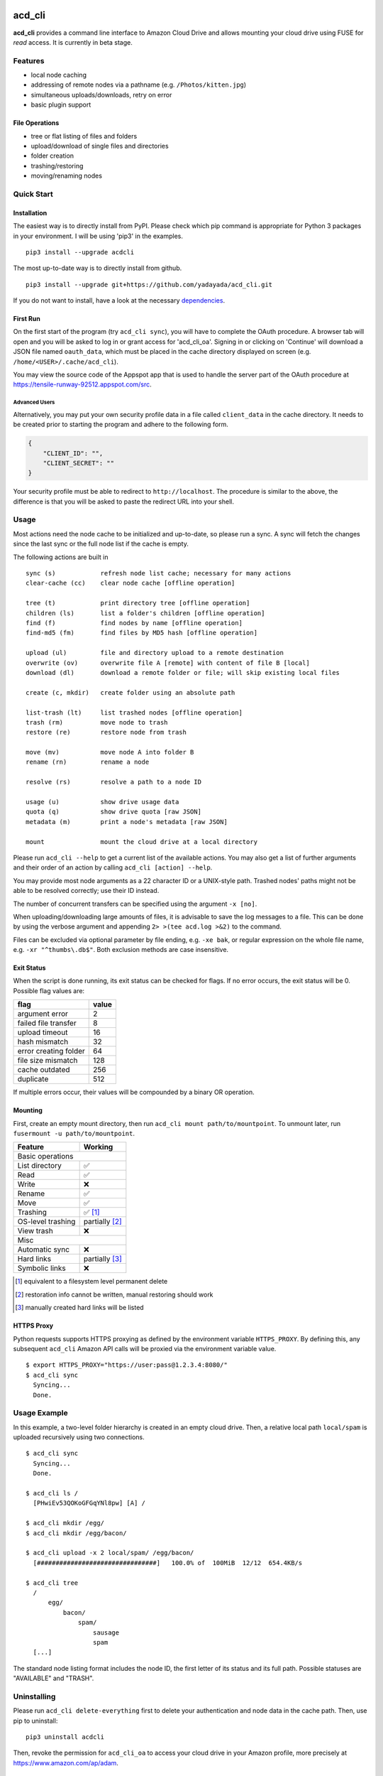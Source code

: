 |Donate| |Gitter| |PyVersion| |Status| |License| |PyPiVersion| |PyPiDownloadsMonth|

acd\_cli
========

**acd\_cli** provides a command line interface to Amazon Cloud Drive and allows mounting your
cloud drive using FUSE for *read* access. It is currently in beta stage.

Features
--------

- local node caching
- addressing of remote nodes via a pathname (e.g. ``/Photos/kitten.jpg``)
- simultaneous uploads/downloads, retry on error
- basic plugin support

File Operations
~~~~~~~~~~~~~~~

- tree or flat listing of files and folders
- upload/download of single files and directories
- folder creation
- trashing/restoring
- moving/renaming nodes

Quick Start
-----------

Installation
~~~~~~~~~~~~

The easiest way is to directly install from PyPI. Please check which pip command is
appropriate for Python 3 packages in your environment. I will be using 'pip3' in the examples.
::

   pip3 install --upgrade acdcli


The most up-to-date way is to directly install from github.
::

   pip3 install --upgrade git+https://github.com/yadayada/acd_cli.git


If you do not want to install, have a look at the necessary dependencies_.

First Run
~~~~~~~~~

On the first start of the program (try ``acd_cli sync``), you will have to complete the OAuth procedure.
A browser tab will open and you will be asked to log in or grant access for 'acd\_cli\_oa'.
Signing in or clicking on 'Continue' will download a JSON file named ``oauth_data``,
which must be placed in the cache directory displayed on screen (e.g. ``/home/<USER>/.cache/acd_cli``).

You may view the source code of the Appspot app that is used to handle the server part
of the OAuth procedure at https://tensile-runway-92512.appspot.com/src.

Advanced Users
++++++++++++++

Alternatively, you may put your own security profile data in a file called ``client_data`` in the cache directory.
It needs to be created prior to starting the program and adhere to the following form.

.. code :: json

 {
     "CLIENT_ID": "",
     "CLIENT_SECRET": ""
 }

Your security profile must be able to redirect to ``http://localhost``.
The procedure is similar to the above, the difference is that you will
be asked to paste the redirect URL into your shell.

Usage
-----

Most actions need the node cache to be initialized and up-to-date, so please run a sync.
A sync will fetch the changes since the last sync or the full node list if the cache is empty.

The following actions are built in
::

        sync (s)            refresh node list cache; necessary for many actions
        clear-cache (cc)    clear node cache [offline operation]

        tree (t)            print directory tree [offline operation]
        children (ls)       list a folder's children [offline operation]
        find (f)            find nodes by name [offline operation]
        find-md5 (fm)       find files by MD5 hash [offline operation]

        upload (ul)         file and directory upload to a remote destination
        overwrite (ov)      overwrite file A [remote] with content of file B [local]
        download (dl)       download a remote folder or file; will skip existing local files

        create (c, mkdir)   create folder using an absolute path

        list-trash (lt)     list trashed nodes [offline operation]
        trash (rm)          move node to trash
        restore (re)        restore node from trash

        move (mv)           move node A into folder B
        rename (rn)         rename a node

        resolve (rs)        resolve a path to a node ID

        usage (u)           show drive usage data
        quota (q)           show drive quota [raw JSON]
        metadata (m)        print a node's metadata [raw JSON]

        mount               mount the cloud drive at a local directory

Please run ``acd_cli --help`` to get a current list of the available actions.
You may also get a list of further arguments and their order of an action by calling ``acd_cli [action] --help``.

You may provide most node arguments as a 22 character ID or a UNIX-style path.
Trashed nodes' paths might not be able to be resolved correctly; use their ID instead.

The number of concurrent transfers can be specified using the argument ``-x [no]``.

When uploading/downloading large amounts of files, it is advisable to save the log messages to a file.
This can be done by using the verbose argument and appending ``2> >(tee acd.log >&2)`` to the command.

Files can be excluded via optional parameter by file ending, e.g. ``-xe bak``,
or regular expression on the whole file name, e.g. ``-xr "^thumbs\.db$"``.
Both exclusion methods are case insensitive.

Exit Status
~~~~~~~~~~~

When the script is done running, its exit status can be checked for flags. If no error occurs,
the exit status will be 0. Possible flag values are:

=====================    =======
        flag              value
=====================    =======
argument error               2
failed file transfer         8
upload timeout              16
hash mismatch               32
error creating folder       64
file size mismatch         128
cache outdated             256
duplicate                  512
=====================    =======

If multiple errors occur, their values will be compounded by a binary OR operation.

Mounting
~~~~~~~~

First, create an empty mount directory, then run ``acd_cli mount path/to/mountpoint``.
To unmount later, run ``fusermount -u path/to/mountpoint``.

=====================  ===========
Feature                 Working
=====================  ===========
Basic operations
----------------------------------
List directory           ✅
Read                     ✅
Write                    ❌
Rename                   ✅
Move                     ✅
Trashing                 ✅ [#]_
OS-level trashing        partially [#]_
View trash               ❌
Misc
----------------------------------
Automatic sync           ❌
Hard links               partially [#]_
Symbolic links           ❌
=====================  ===========

.. [#] equivalent to a filesystem level permanent delete
.. [#] restoration info cannot be written, manual restoring should work
.. [#] manually created hard links will be listed

HTTPS Proxy
~~~~~~~~~~~

Python requests supports HTTPS proxying as defined by the environment variable ``HTTPS_PROXY``.
By defining this, any subsequent ``acd_cli`` Amazon API calls will be proxied via the environment variable value.
::

    $ export HTTPS_PROXY="https://user:pass@1.2.3.4:8080/"
    $ acd_cli sync
      Syncing...
      Done.

Usage Example
-------------

In this example, a two-level folder hierarchy is created in an empty cloud drive.
Then, a relative local path ``local/spam`` is uploaded recursively using two connections.
::

    $ acd_cli sync
      Syncing...
      Done.

    $ acd_cli ls /
      [PHwiEv53QOKoGFGqYNl8pw] [A] /

    $ acd_cli mkdir /egg/
    $ acd_cli mkdir /egg/bacon/

    $ acd_cli upload -x 2 local/spam/ /egg/bacon/
      [################################]   100.0% of  100MiB  12/12  654.4KB/s

    $ acd_cli tree
      /
          egg/
              bacon/
                  spam/
                      sausage
                      spam
      [...]


The standard node listing format includes the node ID, the first letter of its status and its full path.
Possible statuses are "AVAILABLE" and "TRASH".

Uninstalling
------------

Please run ``acd_cli delete-everything`` first to delete your authentication and node data in the cache path.
Then, use pip to uninstall::

    pip3 uninstall acdcli

Then, revoke the permission for ``acd_cli_oa`` to access your cloud drive in your Amazon profile,
more precisely at https://www.amazon.com/ap/adam.


Known Issues
------------

It is not possible to upload files using Python 3.2.3, 3.3.0 and 3.3.1.

If you encounter Unicode problems, check that your locale is set correctly or use the ``--utf``
argument to force the script to use UTF-8 output encoding.
Windows users may try to execute the provided `reg file <assets/win_codepage.reg>`_
(tested with Windows 8.1) to set the command line interface encoding to cp65001.


API Restrictions
~~~~~~~~~~~~~~~~

- at the time being, it is not advisable to upload files larger than 9GiB
- uploads of large files >10 GiB may be successful, yet a timeout error is displayed (please check manually)
- the maximum (upload) file size seems to be in the range of 40 and 100 GiB
- storage of node names is case-preserving, but not case-sensitive (this concerns Linux users mainly)
- it is not possible to share or delete files

Contribute
----------

Feel free to use the bug tracker to add issues.
You might find the ``--verbose`` and, to a lesser extent, ``--debug`` options helpful.

If you want to contribute code, have a look at `Github's general guide <https://guides.github.com/activities/contributing-to-open-source/#contributing>`_ how to do that.
There is also a `TODO <docs/TODO.rst>`_ list.

You might also want to consider making a donation to further the development of acd\_cli.

.. _dependencies:

Dependencies
------------

Python Packages
~~~~~~~~~~~~~~~

- appdirs
- dateutils (recommended)
- requests >= 2.1.0
- requests-toolbelt (recommended)
- sqlalchemy

Recommended packages are not strictly necessary; but they will be preferred to
workarounds (in the case of dateutils) and bundled modules (requests-toolbelt).

If you want to the dependencies using your distribution's packaging system and
are using a distro based on Debian 'jessie', the necessary packages are
``python3-appdirs python3-dateutil python3-requests python3-sqlalchemy``.

FUSE
~~~~

For the mounting feature, fuse >= 2.6 is needed according to pyfuse. On a
Debian-based distribution, the according package should simply be named 'fuse'.

Recent Changes
--------------

0.3.0
~~~~~

* FUSE read support added

0.2.2
~~~~~

* sync speed-up
* node listing format changed
* optional node listing coloring added (for Linux or via LS_COLORS)
* re-added possibility for local OAuth

0.2.1
~~~~~

* curl dependency removed
* added job queue, simultaneous transfers
* retry on error

0.2.0
~~~~~
* setuptools support
* workaround for download of files larger than 10 GiB
* automatic resuming of downloads


.. |Donate| image:: https://img.shields.io/badge/paypal-donate-blue.svg
   :alt: Donate via PayPal
   :target: https://www.paypal.com/cgi-bin/webscr?cmd=_s-xclick&hosted_button_id=V4V4HVSAH4VW8

.. |Gitter| image:: https://img.shields.io/badge/GITTER-join%20chat-brightgreen.svg
   :alt: Join the chat at https://gitter.im/cloud-drive/acd_cli
   :target: https://gitter.im/cloud-drive/acd_cli?utm_source=badge&utm_medium=badge&utm_campaign=pr-badge&utm_content=badge

.. |PyPiVersion| image:: https://img.shields.io/pypi/v/acdcli.svg
   :alt: PyPi
   :target: https://pypi.python.org/pypi/acdcli

.. |PyVersion| image:: https://img.shields.io/badge/python-3.2+-blue.svg
   :alt:

.. |Status| image:: https://img.shields.io/badge/status-beta-yellow.svg
   :alt:

.. |License| image:: https://img.shields.io/badge/license-GPLv2+-blue.svg
   :alt:

.. |PyPiDownloadsMonth| image:: https://img.shields.io/pypi/dm/acdcli.svg
   :alt:
   :target: https://pypi.python.org/pypi/acdcli
